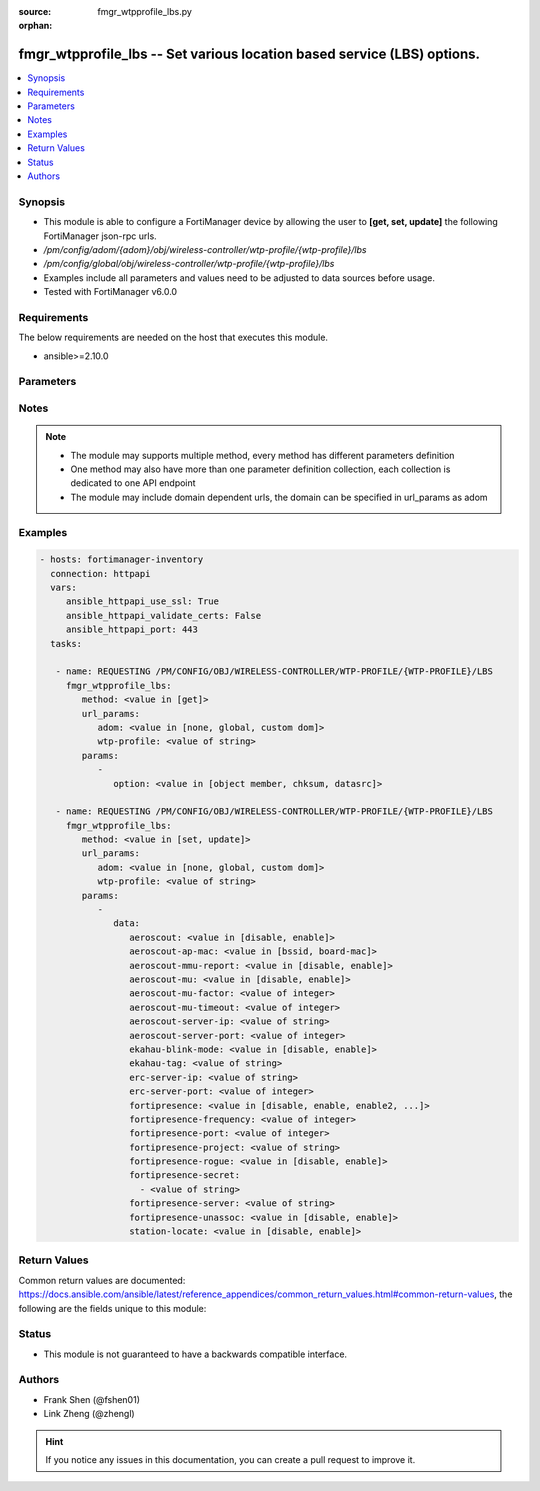 :source: fmgr_wtpprofile_lbs.py

:orphan:

.. _fmgr_wtpprofile_lbs:

fmgr_wtpprofile_lbs -- Set various location based service (LBS) options.
++++++++++++++++++++++++++++++++++++++++++++++++++++++++++++++++++++++++

.. versionadded:: 2.10

.. contents::
   :local:
   :depth: 1


Synopsis
--------

- This module is able to configure a FortiManager device by allowing the user to **[get, set, update]** the following FortiManager json-rpc urls.
- `/pm/config/adom/{adom}/obj/wireless-controller/wtp-profile/{wtp-profile}/lbs`
- `/pm/config/global/obj/wireless-controller/wtp-profile/{wtp-profile}/lbs`
- Examples include all parameters and values need to be adjusted to data sources before usage.
- Tested with FortiManager v6.0.0


Requirements
------------
The below requirements are needed on the host that executes this module.

- ansible>=2.10.0



Parameters
----------

.. raw:: html

 <ul>
 <li><span class="li-head">url_params</span> - parameters in url path <span class="li-normal">type: dict</span> <span class="li-required">required: true</span></li>
 <ul class="ul-self">
 <li><span class="li-head">adom</span> - the domain prefix <span class="li-normal">type: str</span> <span class="li-normal"> choices: none, global, custom dom</span></li>
 <li><span class="li-head">wtp-profile</span> - the object name <span class="li-normal">type: str</span> </li>
 </ul>
 <li><span class="li-head">parameters for method: [get]</span> - Set various location based service (LBS) options.</li>
 <ul class="ul-self">
 <li><span class="li-head">option</span> - Set fetch option for the request. <span class="li-normal">type: str</span>  <span class="li-normal">choices: [object member, chksum, datasrc]</span> </li>
 </ul>
 <li><span class="li-head">parameters for method: [set, update]</span> - Set various location based service (LBS) options.</li>
 <ul class="ul-self">
 <li><span class="li-head">data</span> - No description for the parameter <span class="li-normal">type: dict</span> <ul class="ul-self">
 <li><span class="li-head">aeroscout</span> - Enable/disable AeroScout Real Time Location Service (RTLS) support. <span class="li-normal">type: str</span>  <span class="li-normal">choices: [disable, enable]</span> </li>
 <li><span class="li-head">aeroscout-ap-mac</span> - Use BSSID or board MAC address as AP MAC address in the Aeroscout AP message. <span class="li-normal">type: str</span>  <span class="li-normal">choices: [bssid, board-mac]</span> </li>
 <li><span class="li-head">aeroscout-mmu-report</span> - Enable/disable MU compounded report. <span class="li-normal">type: str</span>  <span class="li-normal">choices: [disable, enable]</span> </li>
 <li><span class="li-head">aeroscout-mu</span> - Enable/disable AeroScout support. <span class="li-normal">type: str</span>  <span class="li-normal">choices: [disable, enable]</span> </li>
 <li><span class="li-head">aeroscout-mu-factor</span> - AeroScout Mobile Unit (MU) mode dilution factor (default = 20). <span class="li-normal">type: int</span> </li>
 <li><span class="li-head">aeroscout-mu-timeout</span> - AeroScout MU mode timeout (0 - 65535 sec, default = 5). <span class="li-normal">type: int</span> </li>
 <li><span class="li-head">aeroscout-server-ip</span> - IP address of AeroScout server. <span class="li-normal">type: str</span> </li>
 <li><span class="li-head">aeroscout-server-port</span> - AeroScout server UDP listening port. <span class="li-normal">type: int</span> </li>
 <li><span class="li-head">ekahau-blink-mode</span> - Enable/disable Ekahua blink mode (also called AiRISTA Flow Blink Mode) to find the location of devices connected to a wireless LAN (default = disable). <span class="li-normal">type: str</span>  <span class="li-normal">choices: [disable, enable]</span> </li>
 <li><span class="li-head">ekahau-tag</span> - WiFi frame MAC address or WiFi Tag. <span class="li-normal">type: str</span> </li>
 <li><span class="li-head">erc-server-ip</span> - IP address of Ekahua RTLS Controller (ERC). <span class="li-normal">type: str</span> </li>
 <li><span class="li-head">erc-server-port</span> - Ekahua RTLS Controller (ERC) UDP listening port. <span class="li-normal">type: int</span> </li>
 <li><span class="li-head">fortipresence</span> - Enable/disable FortiPresence to monitor the location and activity of WiFi clients even if they dont connect to this WiFi network (default = disable). <span class="li-normal">type: str</span>  <span class="li-normal">choices: [disable, enable, enable2, foreign, both]</span> </li>
 <li><span class="li-head">fortipresence-frequency</span> - FortiPresence report transmit frequency (5 - 65535 sec, default = 30). <span class="li-normal">type: int</span> </li>
 <li><span class="li-head">fortipresence-port</span> - FortiPresence server UDP listening port (default = 3000). <span class="li-normal">type: int</span> </li>
 <li><span class="li-head">fortipresence-project</span> - FortiPresence project name (max. <span class="li-normal">type: str</span> </li>
 <li><span class="li-head">fortipresence-rogue</span> - Enable/disable FortiPresence finding and reporting rogue APs. <span class="li-normal">type: str</span>  <span class="li-normal">choices: [disable, enable]</span> </li>
 <li><span class="li-head">fortipresence-secret</span> - No description for the parameter <span class="li-normal">type: array</span> <ul class="ul-self">
 <li><span class="li-head">{no-name}</span> - No description for the parameter <span class="li-normal">type: str</span> </li>
 </ul>
 <li><span class="li-head">fortipresence-server</span> - FortiPresence server IP address. <span class="li-normal">type: str</span> </li>
 <li><span class="li-head">fortipresence-unassoc</span> - Enable/disable FortiPresence finding and reporting unassociated stations. <span class="li-normal">type: str</span>  <span class="li-normal">choices: [disable, enable]</span> </li>
 <li><span class="li-head">station-locate</span> - Enable/disable client station locating services for all clients, whether associated or not (default = disable). <span class="li-normal">type: str</span>  <span class="li-normal">choices: [disable, enable]</span> </li>
 </ul>
 </ul>
 </ul>






Notes
-----
.. note::

   - The module may supports multiple method, every method has different parameters definition

   - One method may also have more than one parameter definition collection, each collection is dedicated to one API endpoint

   - The module may include domain dependent urls, the domain can be specified in url_params as adom

Examples
--------

.. code-block:: yaml+jinja

 - hosts: fortimanager-inventory
   connection: httpapi
   vars:
      ansible_httpapi_use_ssl: True
      ansible_httpapi_validate_certs: False
      ansible_httpapi_port: 443
   tasks:

    - name: REQUESTING /PM/CONFIG/OBJ/WIRELESS-CONTROLLER/WTP-PROFILE/{WTP-PROFILE}/LBS
      fmgr_wtpprofile_lbs:
         method: <value in [get]>
         url_params:
            adom: <value in [none, global, custom dom]>
            wtp-profile: <value of string>
         params:
            -
               option: <value in [object member, chksum, datasrc]>

    - name: REQUESTING /PM/CONFIG/OBJ/WIRELESS-CONTROLLER/WTP-PROFILE/{WTP-PROFILE}/LBS
      fmgr_wtpprofile_lbs:
         method: <value in [set, update]>
         url_params:
            adom: <value in [none, global, custom dom]>
            wtp-profile: <value of string>
         params:
            -
               data:
                  aeroscout: <value in [disable, enable]>
                  aeroscout-ap-mac: <value in [bssid, board-mac]>
                  aeroscout-mmu-report: <value in [disable, enable]>
                  aeroscout-mu: <value in [disable, enable]>
                  aeroscout-mu-factor: <value of integer>
                  aeroscout-mu-timeout: <value of integer>
                  aeroscout-server-ip: <value of string>
                  aeroscout-server-port: <value of integer>
                  ekahau-blink-mode: <value in [disable, enable]>
                  ekahau-tag: <value of string>
                  erc-server-ip: <value of string>
                  erc-server-port: <value of integer>
                  fortipresence: <value in [disable, enable, enable2, ...]>
                  fortipresence-frequency: <value of integer>
                  fortipresence-port: <value of integer>
                  fortipresence-project: <value of string>
                  fortipresence-rogue: <value in [disable, enable]>
                  fortipresence-secret:
                    - <value of string>
                  fortipresence-server: <value of string>
                  fortipresence-unassoc: <value in [disable, enable]>
                  station-locate: <value in [disable, enable]>



Return Values
-------------


Common return values are documented: https://docs.ansible.com/ansible/latest/reference_appendices/common_return_values.html#common-return-values, the following are the fields unique to this module:


.. raw:: html

 <ul>
 <li><span class="li-return"> return values for method: [get]</span> </li>
 <ul class="ul-self">
 <li><span class="li-return">data</span>
 - No description for the parameter <span class="li-normal">type: dict</span> <ul class="ul-self">
 <li> <span class="li-return"> aeroscout </span> - Enable/disable AeroScout Real Time Location Service (RTLS) support. <span class="li-normal">type: str</span>  </li>
 <li> <span class="li-return"> aeroscout-ap-mac </span> - Use BSSID or board MAC address as AP MAC address in the Aeroscout AP message. <span class="li-normal">type: str</span>  </li>
 <li> <span class="li-return"> aeroscout-mmu-report </span> - Enable/disable MU compounded report. <span class="li-normal">type: str</span>  </li>
 <li> <span class="li-return"> aeroscout-mu </span> - Enable/disable AeroScout support. <span class="li-normal">type: str</span>  </li>
 <li> <span class="li-return"> aeroscout-mu-factor </span> - AeroScout Mobile Unit (MU) mode dilution factor (default = 20). <span class="li-normal">type: int</span>  </li>
 <li> <span class="li-return"> aeroscout-mu-timeout </span> - AeroScout MU mode timeout (0 - 65535 sec, default = 5). <span class="li-normal">type: int</span>  </li>
 <li> <span class="li-return"> aeroscout-server-ip </span> - IP address of AeroScout server. <span class="li-normal">type: str</span>  </li>
 <li> <span class="li-return"> aeroscout-server-port </span> - AeroScout server UDP listening port. <span class="li-normal">type: int</span>  </li>
 <li> <span class="li-return"> ekahau-blink-mode </span> - Enable/disable Ekahua blink mode (also called AiRISTA Flow Blink Mode) to find the location of devices connected to a wireless LAN (default = disable). <span class="li-normal">type: str</span>  </li>
 <li> <span class="li-return"> ekahau-tag </span> - WiFi frame MAC address or WiFi Tag. <span class="li-normal">type: str</span>  </li>
 <li> <span class="li-return"> erc-server-ip </span> - IP address of Ekahua RTLS Controller (ERC). <span class="li-normal">type: str</span>  </li>
 <li> <span class="li-return"> erc-server-port </span> - Ekahua RTLS Controller (ERC) UDP listening port. <span class="li-normal">type: int</span>  </li>
 <li> <span class="li-return"> fortipresence </span> - Enable/disable FortiPresence to monitor the location and activity of WiFi clients even if they dont connect to this WiFi network (default = disable). <span class="li-normal">type: str</span>  </li>
 <li> <span class="li-return"> fortipresence-frequency </span> - FortiPresence report transmit frequency (5 - 65535 sec, default = 30). <span class="li-normal">type: int</span>  </li>
 <li> <span class="li-return"> fortipresence-port </span> - FortiPresence server UDP listening port (default = 3000). <span class="li-normal">type: int</span>  </li>
 <li> <span class="li-return"> fortipresence-project </span> - FortiPresence project name (max. <span class="li-normal">type: str</span>  </li>
 <li> <span class="li-return"> fortipresence-rogue </span> - Enable/disable FortiPresence finding and reporting rogue APs. <span class="li-normal">type: str</span>  </li>
 <li> <span class="li-return"> fortipresence-secret </span> - No description for the parameter <span class="li-normal">type: array</span> <ul class="ul-self">
 <li><span class="li-return">{no-name}</span> - No description for the parameter <span class="li-normal">type: str</span>  </li>
 </ul>
 <li> <span class="li-return"> fortipresence-server </span> - FortiPresence server IP address. <span class="li-normal">type: str</span>  </li>
 <li> <span class="li-return"> fortipresence-unassoc </span> - Enable/disable FortiPresence finding and reporting unassociated stations. <span class="li-normal">type: str</span>  </li>
 <li> <span class="li-return"> station-locate </span> - Enable/disable client station locating services for all clients, whether associated or not (default = disable). <span class="li-normal">type: str</span>  </li>
 </ul>
 <li><span class="li-return">status</span>
 - No description for the parameter <span class="li-normal">type: dict</span> <ul class="ul-self">
 <li> <span class="li-return"> code </span> - No description for the parameter <span class="li-normal">type: int</span>  </li>
 <li> <span class="li-return"> message </span> - No description for the parameter <span class="li-normal">type: str</span>  </li>
 </ul>
 <li><span class="li-return">url</span>
 - No description for the parameter <span class="li-normal">type: str</span>  <span class="li-normal">example: /pm/config/adom/{adom}/obj/wireless-controller/wtp-profile/{wtp-profile}/lbs</span>  </li>
 </ul>
 <li><span class="li-return"> return values for method: [set, update]</span> </li>
 <ul class="ul-self">
 <li><span class="li-return">status</span>
 - No description for the parameter <span class="li-normal">type: dict</span> <ul class="ul-self">
 <li> <span class="li-return"> code </span> - No description for the parameter <span class="li-normal">type: int</span>  </li>
 <li> <span class="li-return"> message </span> - No description for the parameter <span class="li-normal">type: str</span>  </li>
 </ul>
 <li><span class="li-return">url</span>
 - No description for the parameter <span class="li-normal">type: str</span>  <span class="li-normal">example: /pm/config/adom/{adom}/obj/wireless-controller/wtp-profile/{wtp-profile}/lbs</span>  </li>
 </ul>
 </ul>





Status
------

- This module is not guaranteed to have a backwards compatible interface.


Authors
-------

- Frank Shen (@fshen01)
- Link Zheng (@zhengl)


.. hint::

    If you notice any issues in this documentation, you can create a pull request to improve it.



